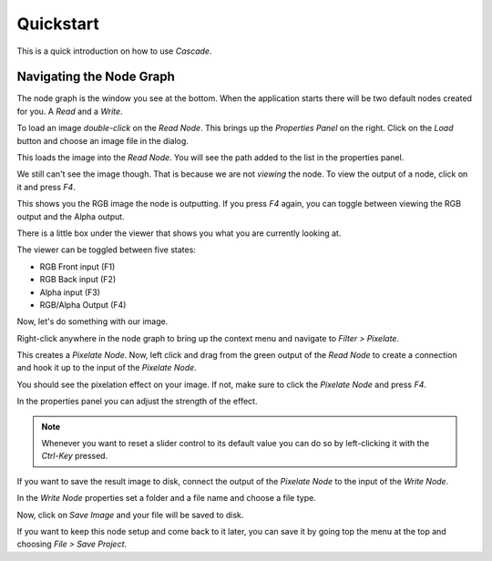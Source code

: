 Quickstart
==========

This is a quick introduction on how to use `Cascade`.

Navigating the Node Graph
-------------------------

The node graph is the window you see at the bottom. When the application starts there will be two default nodes created for you. A `Read` and a `Write`.

.. image:: https://github.com/ttddee/CascadeDocs/blob/main/docs/source/image/quickstart01.png?raw=true

To load an image `double-click` on the `Read Node`. This brings up the `Properties Panel` on the right. Click on the `Load` button and choose an image file in the dialog.

.. image:: https://github.com/ttddee/CascadeDocs/blob/main/docs/source/image/quickstart02.png?raw=true

This loads the image into the `Read Node`. You will see the path added to the list in the properties panel.

.. image:: https://github.com/ttddee/CascadeDocs/blob/main/docs/source/image/quickstart03.png?raw=true

We still can't see the image though. That is because we are not `viewing` the node. To view the output of a node, click on it and press `F4`.

This shows you the RGB image the node is outputting. If you press `F4` again, you can toggle between viewing the RGB output and the Alpha output.

There is a little box under the viewer that shows you what you are currently looking at.

.. image:: https://github.com/ttddee/CascadeDocs/blob/main/docs/source/image/quickstart04.png?raw=true

The viewer can be toggled between five states:

- RGB Front input (F1)
- RGB Back input (F2)
- Alpha input (F3)
- RGB/Alpha Output (F4)

Now, let's do something with our image.

Right-click anywhere in the node graph to bring up the context menu and navigate to `Filter > Pixelate`.

.. image:: https://github.com/ttddee/CascadeDocs/blob/main/docs/source/image/quickstart05.png?raw=true

This creates a `Pixelate Node`. Now, left click and drag from the green output of the `Read Node` to create a connection and hook it up to the input of the `Pixelate Node`.

.. image:: https://github.com/ttddee/CascadeDocs/blob/main/docs/source/image/quickstart06.gif?raw=true

You should see the pixelation effect on your image. If not, make sure to click the `Pixelate Node` and press `F4`.

In the properties panel you can adjust the strength of the effect.

.. image:: https://github.com/ttddee/CascadeDocs/blob/main/docs/source/image/quickstart07.gif?raw=true

.. note::
    Whenever you want to reset a slider control to its default value you can do so by left-clicking it with the `Ctrl-Key` pressed.

If you want to save the result image to disk, connect the output of the `Pixelate Node` to the input of the `Write Node`.

In the `Write Node` properties set a folder and a file name and choose a file type.

.. image:: https://github.com/ttddee/CascadeDocs/blob/main/docs/source/image/quickstart08.png?raw=true

Now, click on `Save Image` and your file will be saved to disk.

If you want to keep this node setup and come back to it later, you can save it by going top the menu at the top and choosing `File > Save Project`.

